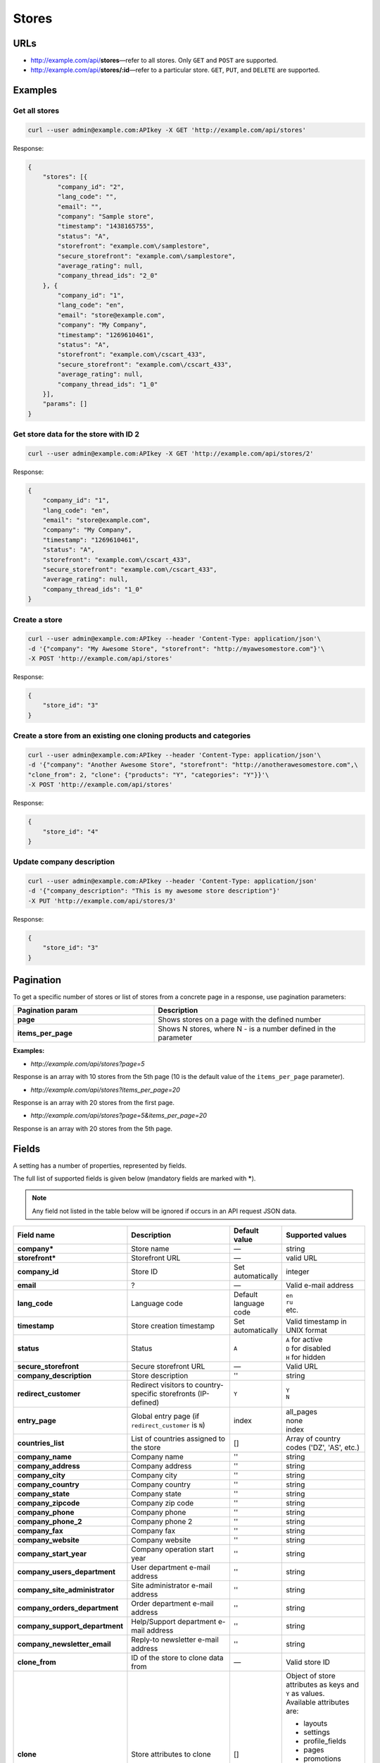 ******
Stores
******

URLs
====

*   http://example.com/api/**stores**—refer to all stores. Only ``GET`` and ``POST`` are supported.
*   http://example.com/api/**stores/:id**—refer to a particular store. ``GET``, ``PUT``, and ``DELETE`` are supported.

Examples
========

Get all stores
--------------

.. code-block:: bash

    curl --user admin@example.com:APIkey -X GET 'http://example.com/api/stores'

Response:

.. code-block:: json

	{
	    "stores": [{
	        "company_id": "2",
	        "lang_code": "",
	        "email": "",
	        "company": "Sample store",
	        "timestamp": "1438165755",
	        "status": "A",
	        "storefront": "example.com\/samplestore",
	        "secure_storefront": "example.com\/samplestore",
	        "average_rating": null,
	        "company_thread_ids": "2_0"
	    }, {
	        "company_id": "1",
	        "lang_code": "en",
	        "email": "store@example.com",
	        "company": "My Company",
	        "timestamp": "1269610461",
	        "status": "A",
	        "storefront": "example.com\/cscart_433",
	        "secure_storefront": "example.com\/cscart_433",
	        "average_rating": null,
	        "company_thread_ids": "1_0"
	    }],
	    "params": []
	}

Get store data for the store with ID 2
--------------------------------------

.. code-block:: bash

    curl --user admin@example.com:APIkey -X GET 'http://example.com/api/stores/2'

Response:

.. code-block:: json

	{
	    "company_id": "1",
	    "lang_code": "en",
	    "email": "store@example.com",
	    "company": "My Company",
	    "timestamp": "1269610461",
	    "status": "A",
	    "storefront": "example.com\/cscart_433",
	    "secure_storefront": "example.com\/cscart_433",
	    "average_rating": null,
	    "company_thread_ids": "1_0"
	}

Create a store
--------------

.. code-block:: bash

    curl --user admin@example.com:APIkey --header 'Content-Type: application/json'\
    -d '{"company": "My Awesome Store", "storefront": "http://myawesomestore.com"}'\
    -X POST 'http://example.com/api/stores'

Response:

.. code-block:: json

    {
        "store_id": "3"
    }

Create a store from an existing one cloning products and categories
-------------------------------------------------------------------

.. code-block:: bash

    curl --user admin@example.com:APIkey --header 'Content-Type: application/json'\
    -d '{"company": "Another Awesome Store", "storefront": "http://anotherawesomestore.com",\
    "clone_from": 2, "clone": {"products": "Y", "categories": "Y"}}'\
    -X POST 'http://example.com/api/stores'

Response:

.. code-block:: json

    {
        "store_id": "4"
    }

Update company description
--------------------------

.. code-block:: bash

    curl --user admin@example.com:APIkey --header 'Content-Type: application/json'
    -d '{"company_description": "This is my awesome store description"}'
    -X PUT 'http://example.com/api/stores/3'

Response:

.. code-block:: json

    {
        "store_id": "3"
    }

Pagination
==========

To get a specific number of stores or list of stores from a concrete page in a response, use pagination parameters:

.. list-table::
    :header-rows: 1
    :stub-columns: 1
    :widths: 20 30

    *   -   Pagination param
        -   Description
    *   -   page
        -   Shows stores on a page with the defined number
    *   -   items_per_page
        -   Shows N stores, where N - is a number defined in the parameter

**Examples:**

*   *http://example.com/api/stores?page=5*

Response is an array with 10 stores from the 5th page (10 is the default value of the ``items_per_page`` parameter).

*   *http://example.com/api/stores?items_per_page=20*

Response is an array with 20 stores from the first page.

*   *http://example.com/api/stores?page=5&items_per_page=20*

Response is an array with 20 stores from the 5th page.
        
Fields
======

A setting has a number of properties, represented by fields.

The full list of supported fields is given below (mandatory fields are marked with **\***).

.. note:: Any field not listed in the table below will be ignored if occurs in an API request JSON data.

.. list-table::
    :header-rows: 1
    :stub-columns: 1
    :widths: 5 30 5 10

    *   -   Field name
        -   Description
        -   Default value
        -   Supported values
    *   -   company*
        -   Store name
        -   —
        -   string
    *   -   storefront*
        -   Storefront URL
        -   —
        -   valid URL
    *   -   company_id
        -   Store ID
        -   Set automatically
        -   integer
    *   -   email
        -   ?
        -   —
        -   Valid e-mail address
    *   -   lang_code
        -   Language code
        -   Default language code
        -   | ``en``
            | ``ru``
            | etc.
    *   -   timestamp
        -   Store creation timestamp
        -   Set automatically
        -   Valid timestamp in UNIX format
    *   -   status
        -   Status
        -   ``A``
        -   | ``A`` for active
            | ``D`` for disabled
            | ``H`` for hidden
    *   -   secure_storefront
        -   Secure storefront URL
        -   —
        -   Valid URL
    *   -   company_description
        -   Store description
        -   ''
        -   string
    *   -   redirect_customer
        -   Redirect visitors to country-specific storefronts (IP-defined)
        -   ``Y``
        -   | ``Y``
            | ``N``
    *   -   entry_page
        -   Global entry page (if ``redirect_customer`` is ``N``)
        -   index
        -   | all_pages
            | none
            | index
    *   -   countries_list
        -   List of countries assigned to the store
        -   []
        -   Array of country codes ('DZ', 'AS', etc.)
    *   -   company_name
        -   Company name
        -   ''
        -   string
    *   -   company_address
        -   Company address
        -   ''
        -   string
    *   -   company_city
        -   Company city
        -   ''
        -   string
    *   -   company_country
        -   Company country
        -   ''
        -   string
    *   -   company_state
        -   Company state
        -   ''
        -   string
    *   -   company_zipcode
        -   Company zip code
        -   ''
        -   string
    *   -   company_phone
        -   Company phone
        -   ''
        -   string
    *   -   company_phone_2
        -   Company phone 2
        -   ''
        -   string
    *   -   company_fax
        -   Company fax
        -   ''
        -   string
    *   -   company_website
        -   Company website
        -   ''
        -   string
    *   -   company_start_year
        -   Company operation start year
        -   ''
        -   string
    *   -   company_users_department
        -   User department e-mail address
        -   ''
        -   string
    *   -   company_site_administrator
        -   Site administrator e-mail address
        -   ''
        -   string
    *   -   company_orders_department
        -   Order department e-mail address
        -   ''
        -   string
    *   -   company_support_department
        -   Help/Support department e-mail address
        -   ''
        -   string
    *   -   company_newsletter_email
        -   Reply-to newsletter e-mail address
        -   ''
        -   string
    *   -   clone_from
        -   ID of the store to clone data from
        -   —
        -   Valid store ID
    *   -   clone
        -   Store attributes to clone
        -   []
        -   | Object of store attributes as keys and ``Y`` as values.
            | Available attributes are:

            *  layouts
            *   settings
            *   profile_fields
            *   pages
            *   promotions
            *   shippings
            *   payments
            *   product_filters
            *   product_features
            *   sitemap
            *   static_data_clone
            *   products
            *   categories
